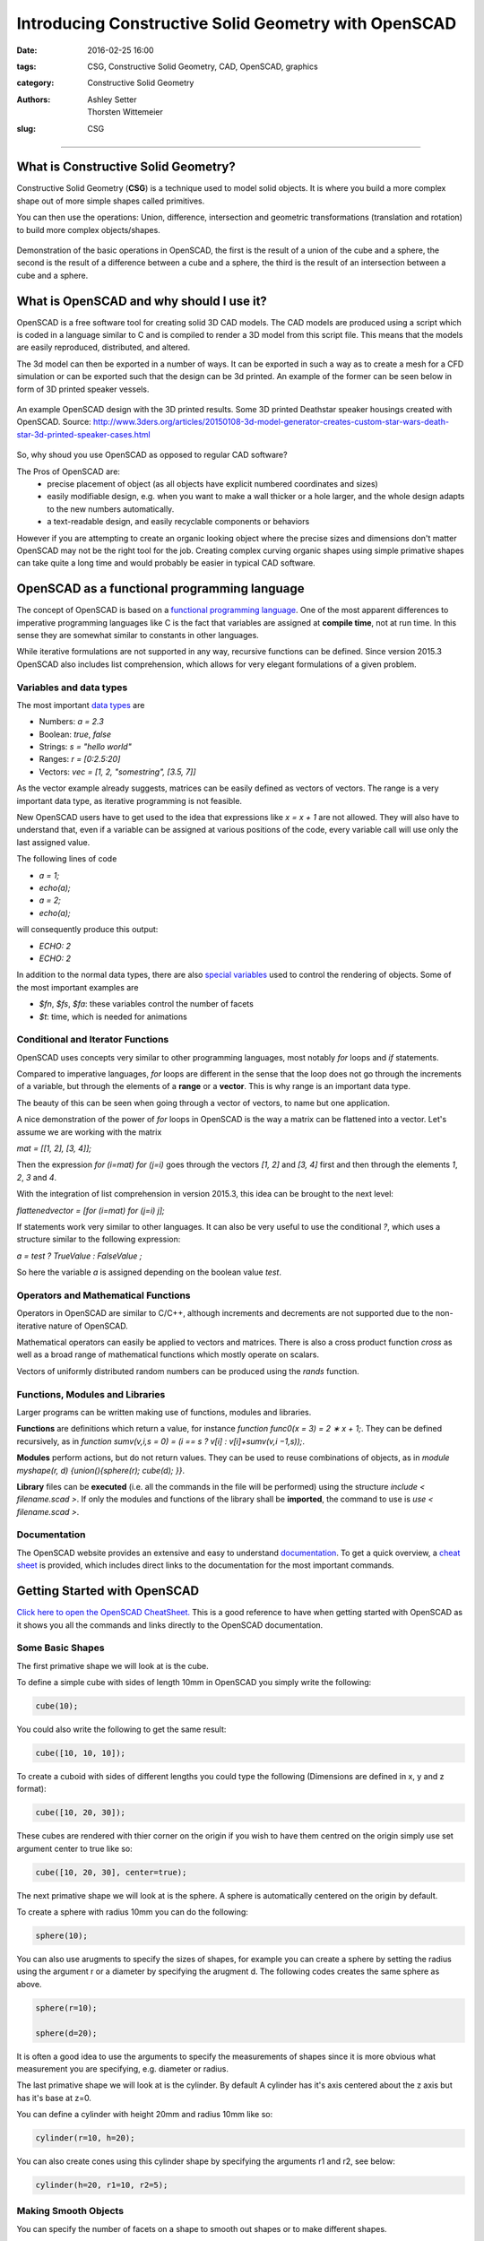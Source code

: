 Introducing Constructive Solid Geometry with OpenSCAD
#####################################################

:date: 2016-02-25 16:00
:tags: CSG, Constructive Solid Geometry, CAD, OpenSCAD, graphics
:category: Constructive Solid Geometry
:authors: Ashley Setter, Thorsten Wittemeier
:slug: CSG

------------------------------------------------

.. figure:: {filename}/OpenSCAD/images/OpenSCAD-logo.png
	:width: 20%
	:alt: OpenSCAD Logo.
	:align: center



What is Constructive Solid Geometry?
====================================

Constructive Solid Geometry (**CSG**) is a technique used to model solid objects. It is where you build a more complex shape out of more simple shapes called primitives. 
	
You can then use the operations: Union, difference, intersection and geometric transformations (translation and rotation) to build more complex objects/shapes.


.. figure:: {filename}/OpenSCAD/images/OpenSCAD_demo.png
	:width: 100%
	:alt: Shows the product of the construction, difference and intersection operators.
	:align: center

	Demonstration of the basic operations in OpenSCAD, the first is the result of a union of the cube and a sphere, the second is the result of a difference between a cube and a sphere, the third is the result of an intersection between a cube and a sphere.

What is OpenSCAD and why should I use it?
=========================================

OpenSCAD is a free software tool for creating solid 3D CAD models. The CAD models are produced using a script which is coded in a language similar to C and is compiled to render a 3D model from this script file. This means that the models are easily reproduced, distributed, and altered. 

The 3d model can then be exported in a number of ways. It can be exported in such a way as to create a mesh for a CFD simulation or can be exported such that the design can be 3d printed. An example of the former can be seen below in form of 3D printed speaker vessels.

.. figure:: {filename}/OpenSCAD/images/nomoon_desk.png
	:width: 100%
	:alt: Shows a laptop running OpenSCAD with the design for the speaker housing that looks like the Deathstar from the Star Wars franchise with 2 of such speakers either side of the user's laptop.
	:align: center

	An example OpenSCAD design with the 3D printed results. Some 3D printed Deathstar speaker housings created with OpenSCAD. Source: http://www.3ders.org/articles/20150108-3d-model-generator-creates-custom-star-wars-death-star-3d-printed-speaker-cases.html

So, why shoud you use OpenSCAD as opposed to regular CAD software? 

The Pros of OpenSCAD are:
	* precise placement of object (as all objects have explicit numbered coordinates and sizes)
	* easily modifiable design, e.g. when you want to make a wall thicker or a hole larger, and the whole design adapts to the new numbers automatically.
	* a text-readable design, and easily recyclable components or behaviors

However if you are attempting to create an organic looking object where the precise sizes and dimensions don't matter OpenSCAD may not be the right tool for the job. Creating complex curving organic shapes using simple primative shapes can take quite a long time and would probably be easier in typical CAD software.

OpenSCAD as a functional programming language
=============================================
The concept of OpenSCAD is based on a `functional programming language`_. One of the most apparent differences to imperative programming languages like C is the fact that variables are assigned at **compile time**, not at run time. In this sense they are somewhat similar to constants in other languages. 

While iterative formulations are not supported in any way, recursive functions can be defined. Since version 2015.3 OpenSCAD also includes list comprehension, which allows for very elegant formulations of a given problem.

.. _`functional programming language`: https://en.wikipedia.org/wiki/Functional_programming

Variables and data types
------------------------

The most important `data types`_ are

- Numbers: *a = 2.3*
- Boolean: *true*, *false*
- Strings: *s = "hello world"*
- Ranges: *r = [0:2.5:20]*
- Vectors: *vec = [1, 2, "somestring", [3.5, 7]]*

.. _`data types`: https://en.wikibooks.org/wiki/OpenSCAD_User_Manual/The_OpenSCAD_Language#Values_and_Data_Types

As the vector example already suggests, matrices can be easily defined as vectors of vectors. The range is a very important data type, as iterative programming is not feasible.

New OpenSCAD users have to get used to the idea that expressions like *x = x + 1* are not allowed. They will also have to understand that, even if a variable can be assigned at various positions of the code, every variable call will use only the last assigned value.

The following lines of code

- *a = 1;*
- *echo(a);*
- *a = 2;*
- *echo(a);*

will consequently produce this output:

- *ECHO: 2*
- *ECHO: 2*

In addition to the normal data types, there are also `special variables`_ used to control the rendering of objects. Some of the most important examples are

- *$fn*, *$fs*, *$fa*: these variables control the number of facets
- *$t*: time, which is needed for animations

.. _`special variables`: https://en.wikibooks.org/wiki/OpenSCAD_User_Manual/The_OpenSCAD_Language#Special_variables


Conditional and Iterator Functions
----------------------------------
OpenSCAD uses concepts very similar to other programming languages, most notably *for* loops and *if* statements. 

Compared to imperative languages, *for* loops are different in the sense that the loop does not go through the increments of a variable, but through the elements of a **range** or a **vector**. This is why range is an important data type. 

The beauty of this can be seen when going through a vector of vectors, to name but one application.

A nice demonstration of the power of *for* loops in OpenSCAD is the way a matrix can be flattened into a vector. Let's assume we are working with the matrix

*mat = [[1, 2], [3, 4]];*

Then the expression *for (i=mat) for (j=i)* goes through the vectors *[1, 2]* and *[3, 4]* first and then through the elements *1*, *2*, *3* and *4*. 

With the integration of list comprehension in version 2015.3, this idea can be brought to the next level:

*flattenedvector = [for (i=mat) for (j=i) j];*

If statements work very similar to other languages. It can also be very useful to use the conditional *?*, which uses a structure similar to the following expression:

*a =   test ? TrueValue : FalseValue ;*

So here the variable *a* is assigned depending on the boolean value *test*.


Operators and Mathematical Functions
------------------------------------

Operators in OpenSCAD are similar to C/C++, although increments and decrements are not supported due to the non-iterative nature of OpenSCAD. 

Mathematical operators can easily be applied to vectors and matrices. There is also a cross product function *cross* as well as a broad range of mathematical functions which mostly operate on scalars.

Vectors of uniformly distributed random numbers can be produced using the *rands* function. 


Functions, Modules and Libraries
--------------------------------

Larger programs can be written making use of functions, modules and libraries. 

**Functions** are definitions which return a value, for instance *function func0(x = 3) = 2 ∗ x + 1;*. They can be defined recursively, as in *function sumv(v,i,s = 0) = (i == s ? v[i] : v[i]+sumv(v,i −1,s));*.

**Modules** perform actions, but do not return values. They can be used to reuse combinations of objects, as in *module myshape(r, d) {union(){sphere(r); cube(d); }}*.

**Library** files can be **executed** (i.e. all the commands in the file will be performed) using the structure *include < filename.scad >*. If only the modules and functions of the library shall be **imported**, the command to use is *use < filename.scad >*.

Documentation
-------------

The OpenSCAD website provides an extensive and easy to understand `documentation`_. To get a quick overview, a `cheat sheet`_ is provided, which includes direct links to the documentation for the most important commands.

.. _`documentation`: http://www.openscad.org/documentation.html

.. _`cheat sheet`: http://www.openscad.org/cheatsheet/index.html


Getting Started with OpenSCAD
=============================

`Click here to open the OpenSCAD CheatSheet. <http://www.openscad.org/cheatsheet/>`__ This is a good reference to have when getting started with OpenSCAD as it shows you all the commands and links directly to the OpenSCAD documentation.

Some Basic Shapes
-----------------
The first primative shape we will look at is the cube.

To define a simple cube with sides of length 10mm in OpenSCAD you simply write the following:

.. code-block:: c

	cube(10);

.. image:: {filename}/OpenSCAD/images/cube10.png
	:width: 50%
	:alt: Shows a cube

You could also write the following to get the same result: 

.. code-block:: c

	cube([10, 10, 10]);

To create a cuboid with sides of different lengths you could type the following (Dimensions are defined in x, y and z format):

.. code-block:: c

	cube([10, 20, 30]);

.. image:: {filename}/OpenSCAD/images/cube102030.png
	:width: 50%
	:alt: Shows a cuboid

These cubes are rendered with thier corner on the origin if you wish to have them centred on the origin simply use set argument center to true like so:

.. code-block:: c

	cube([10, 20, 30], center=true);

.. image:: {filename}/OpenSCAD/images/cube102030C.png
	:width: 50%
	:alt: Shows a cented cuboid

The next primative shape we will look at is the sphere. A sphere is automatically centered on the origin by default.

To create a sphere with radius 10mm you can do the following:

.. code-block:: c

	sphere(10);

.. image:: {filename}/OpenSCAD/images/sphere10.png
	:width: 50%
	:alt: Shows a sphere

You can also use arugments to specify the sizes of shapes, for example you can create a sphere by setting the radius using the argument r or a diameter by specifying the arugment d. The following codes creates the same sphere as above.

.. code-block:: c

	sphere(r=10);

	sphere(d=20);


It is often a good idea to use the arguments to specify the measurements of shapes since it is more obvious what measurement you are specifying, e.g. diameter or radius.

The last primative shape we will look at is the cylinder. By default A cylinder has it's axis centered about the z axis but has it's base at z=0.

You can define a cylinder with height 20mm and radius 10mm like so:

.. code-block:: c

	cylinder(r=10, h=20);

.. image:: {filename}/OpenSCAD/images/cylinder1020.png
	:width: 50%
	:alt: Shows a cylinder

You can also create cones using this cylinder shape by specifying the arguments r1 and r2, see below:

.. code-block:: c

	cylinder(h=20, r1=10, r2=5); 

.. image:: {filename}/OpenSCAD/images/cone.png
	:width: 50%
	:alt: Shows a cone

Making Smooth Objects
---------------------

You can specify the number of facets on a shape to smooth out shapes or to make different shapes.

For example a cylinder with 3 faces produces a triangular prism, see below. The number of facets on a shape is specified with the argument $fn.

.. code-block:: c

	cylinder(r=5, h=20, $fn=3);


.. image:: {filename}/OpenSCAD/images/triprism.png
	:width: 50%
	:alt: Shows a traingular prism

By using 4 faces you get a cuboid, 5 and you get a pentagonal prism and so on.

By using a very large number you get a shape which is closer to a real cylinder, however you should not attempt to use this to increase the resolution/smoothness of your object instead you should use the paramters/arguments defining the "minimum angle", $fa, and the "minimum size", $fs. These set the minumum angular size for a face and the minumum size of a side of that face. These can be set as a default value for the entire script or can be specified as an argument for a particular shape. See below for how to do this:

You can set default values for $fa and $fs like so:
.. code-block:: c

	$fs = 0.5;
	$fa = 0.5;
	cylinder(r=5, h=20);

Or you can set them as a argument like this:

.. code-block:: c

	cylinder(r=5, h=20, $fs=0.5, $fa=0.5);

These will produce the following shape 

.. image:: {filename}/OpenSCAD/images/Cylinder.png
	:width: 50%
	:alt: Shows a cylinder

It is a good idea to set a particular default for your design based on what your object recuires, e.g. if you are 3D printing the object there will be a minimum size that the 3D printer can print. If you are using the object in a simulation you may need a certain resolution/smoothness of the shape to get a realistic output from your simulation. If you are not sure what is required setting values for both as 0.5, as shown above, provides a reasonable level of smoothness without slowing down the rendering of the object too much. A smoother shape with more sides will take significantly longer to render and manipulate.

Geometric Transformations
-------------------------

The first geometric transformation we will cover is translation.

Translations of objects are done by preceding the object definition with the command translation followed by a vector, see the example of a cube translated 10mm in the x axis below:

.. code-block:: c

	translate([10, 0, 0]) cube(10);

.. image:: {filename}/OpenSCAD/images/transcube.png
	:width: 50%
	:alt: Shows a cube translated spaitally in the x axis

By setting the object to be centred and translating the object by a vector [x, y, z] the object can easily be centred around a generic vector postion [x, y ,z], see the example below of a cylinder centred on [x, y, z]:

.. code-block:: c

	translate([x, y, z]) cylinder(h=20, r=10, center=true);

You can also define the vector seperately and translate by that vector like so:

.. code-block:: c

	V = [x, y, z];
	translate(V) cylinder(h=20, r=10, center=true);

The next geometric transformation we will cover is rotation. Rotations are performed about the x, y and z axis.

For example to rotate a cylinder thetaX about the x axis you perform the following operation:

.. code-block:: c

	rotate([thetaX, 0, 0]) cylinder(h=20, r=10, center=true);

It is recommended to perform rotation about 1 axis at a time so that the operation is easy to understand. This is because after 1 rotation the next rotation performed depends upon the first. See the example below:

This first code performs 2 rotations at once, one about the x axis, one about the y axis.

.. code-block:: c

	rotate([90, 90, 0]) cylinder(h=20, r=10, center=true);

This produces the following rendered object:

.. image:: {filename}/OpenSCAD/images/doublerotation.png
	:width: 50%
	:alt: Shows a cylinder rotated such that it's axis is parallel to the y axis.

By performing the 2 rotations seperately a completely different rotation is observed. This is typically easier to visualise.

.. code-block:: c

	rotate([90, 0, 0]) rotate([0, 90, 0]) cylinder(h=20, r=10, center=true);

This produces the following rendered object:

.. image:: {filename}/OpenSCAD/images/2rotations.png
	:width: 50%
	:alt: Shows a cylinder rotated such that it's axis is parallel to the x axis.

Operations
----------
There are 3 primary operations in OpenSCAD, union, difference and intersection.

Union is what OpenSCAD does by default if you construct multiple objects, it 'adds' the objects such that they build up a more complex object. 3 example of unions of 2 objects are shown below:

.. code-block:: c

	cylinder(r=5, h=20, center=true);
	sphere(r=7);

.. code-block:: c

	{
	cylinder(r=5, h=20, center=true);
	sphere(r=7);
	}

.. code-block:: c

	union()
	{
	cylinder(r=5, h=20, center=true);
	sphere(r=7);
	}

All 3 of these render the following object:

.. image:: {filename}/OpenSCAD/images/union.png
	:width: 50%
	:alt: Shows a union of a cylinder and a sphere.

Difference is the next operation that you can use in OpenSCAD, this takes the subsequent objects away from the first object. See the example below with the same component parts.

.. code-block:: c

	difference()
	{
	cylinder(r=5, h=20, center=true);
	sphere(r=7);
	}

This will render the following object:

.. image:: {filename}/OpenSCAD/images/difference.png
	:width: 50%
	:alt: Shows a union of a cylinder and a sphere.

Finally there is intersection which renders the volume in which all the objects stated inside the intersection block intersect with each other. See the intersection example below with the same component parts as the previous 2 operations.

.. code-block:: c

	intersection()
	{
	cylinder(r=5, h=20, center=true);
	sphere(r=7);
	}

This will render the following object:

.. image:: {filename}/OpenSCAD/images/intersection.png
	:width: 50%
	:alt: Shows a union of a cylinder and a sphere.

A common gotcha with OpenSCAD - Zero Thickness Surfaces
-------------------------------------------------------

A common problem experienced when using OpenSCAD to design an object for simulation or fabrication is zero thickness surfaces, literally surfaces defined in the design which have a thinkness of zero and so are completely unphysical. This typically happens when using the difference operation to make a hole in an object. If you define a cylinder to make a hole in an object and the edge of that cylinder lies in the edge of the object you are differencing it from you will render a surface with 0 thickness, this can be seen in the example below when attemping to make a tube:

.. code-block:: c

	difference(){
	cylinder(r=5, h=20);
	cylinder(r=4, h=20);
	}

.. image:: {filename}/OpenSCAD/images/0thickness.png
	:width: 50%
	:alt: Shows a tube with a thin surface over the top hole.

You can see there appears to be a thin surface over the top of the tube. To solve this you may try to make the inner cylinder longer, which is partially the correct solution, see below:

.. code-block:: c

	difference(){
	cylinder(r=5, h=20);
	cylinder(r=4, h=22);
	} 

The top of the tube now looks fine:

.. image:: {filename}/OpenSCAD/images/0thicknesstop.png
	:width: 50%
	:alt: Shows a tube with no thin surface over the top hole but a thin surface over the bottom hole.

However the bottom still has this thin surface over it, since the bottoms of the tubes line up, by translating the tube slightly we can fix this and get a tube. See below:

.. code-block:: c

	difference(){
	cylinder(r=5, h=20);
	translate([0,0,-1]) cylinder(r=4, h=22);
	} 

.. image:: {filename}/OpenSCAD/images/tube.png
	:width: 50%
	:alt: Shows a tube.

For More see the Documentation
------------------------------

Using these 3 primative shapes, along with the 2 geometric transformations and the 3 operations is enough to create some quite complex shapes already but the toolkit supplied by the OpenSCAD software contains much more useful functionality, see the `documentation <http://www.openscad.org/documentation.html>`__ for the complete functionality of openSCAD.

Some Practical Applications of OpenSCAD
=======================================

Magnetic Simulation with OpenSCAD and FEMM
------------------------------------------

An example of how to combine OpenSCAD and the simulation tool `FEMM`_ (Finite Element Method Magnetics) is described on the blog `The Test Chamber`_.

.. _`FEMM`: http://www.femm.info

.. _`The Test Chamber`: https://shanjaq.wordpress.com/2013/03/25/procedural-magnetic-simulation-with-openscad-and-femm-part-1/

Starting with drawing a circle of squares and then subtracting them from a circle, a slot armature with coils is developed. The geometry is then exported in *DXF* format in order to perform a magnetic simulation.

The code which is fully described on the blog also shows an efficient way of using OpenSCAD modules to create more complex geometries.


Direct pore-scale simulation of multiphase flow
-----------------------------------------------

A project presented at the `Imperial College Consortium on Pore Scale Modelling`_ (January 2015) shows how OpenSCAD can be used for Computational Fluid Dynamics with the free CFD software `OpenFOAM`_.

.. _`Imperial College Consortium on Pore Scale Modelling`: https://workspace.imperial.ac.uk/earthscienceandengineering/Public/external/Research/PERM/Ali_NewUpload/Ali_Raeini_Pore-scaleMeeting2015.pdf

.. _`OpenFOAM`: http://openfoam.org/

In this case the geometry is created with OpenSCAD and then exported in the STL format. This format can be directly imported by the *snappyHexMesh* mesh generator provided by OpenFOAM. Here the mesh generator was used to generate a finite volume mesh. After setting up boundary and initial conditions, a 3D direct numerical simulation with OpenFOAM was performed.


Libraries for OpenSCAD
======================

One of the huge advantages of OpenSCAD is the fact that many `libraries`_ are available, some of them with very specific definitions, which allow for professional results.

.. _`libraries`: https://en.wikibooks.org/wiki/OpenSCAD_User_Manual/Libraries

The central project supported by OpenSCAD is the `MCAD`_ library. It offers a large variety of modules and functions like

- Common shapes: rounded boxes, polygons, polyeders etc.
- Gear generator
- Nuts, bolts, bearings, screws
- Material definitions for common materials
- Mathematical constants and curves

.. _`MCAD`: https://github.com/openscad/MCAD

`BOLTS`_ (BOLTS is an Open Library of Technical Specifications) is an open-source standard parts library that provides definitions of standard parts. Some examples are

- C-Beam profiles
- Bearings
- Nuts
- Batteries
- Washers
- Pipes

Definitions of the most important standardisation bodies like ISO, EN, ANSI, DIN, IEC etc. are supported.

.. _`BOLTS`: http://www.bolts-library.org

For code development itself there are also helpful libraries available. A good example is `Test Card`_, which provides functions for unit testing. Some typical test include

- Equality / Non-equality
- Truthiness / Falseness
- Presence / Absence

.. _`Test Card`: https://github.com/oampo/testcard



Advanced Usage of OpenSCAD
==========================

Instead of using the graphical user interface, external text editors can be used to create *.scad* files. For various of the most common text editors like `emacs`_, `vim`_ or `atom`_, extensions with OpenSCAD features are available.

.. _`emacs`: https://github.com/openscad/openscad/blob/master/contrib/scad-mode.el

.. _`vim`: http://www.vim.org/scripts/script.php?script_id=3556

.. _`atom`: https://atom.io/packages/language-openscad

OpenSCAD files can also easily be called from the `command line`_, thus allowing for many options specifying input and output. As variables can be assigned from the command line using the *-D var=val* option, which can be used repeatedly, automisation within a shell script is easy to achieve, which is a very attractive feature in combination with other software.

.. _`command line`: https://en.wikibooks.org/wiki/OpenSCAD_User_Manual/Using_OpenSCAD_in_a_command_line_environment

If specific files are required within a more complex process, a make file can be provided for creating the missing files (like *STL* files for example).





